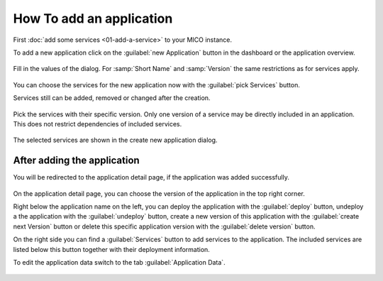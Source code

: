 How To add an application
=========================

First :doc:`add some services <01-add-a-service>` to your MICO instance.

To add a new application click on the :guilabel:`new Application` button in the dashboard or the application overview.

.. figure:: images/add-new-application.*
   :name: add-new-application

Fill in the values of the dialog. For :samp:`Short Name` and :samp:`Version` the same restrictions as for services apply.

.. figure:: images/new-application-dialog.*
   :name: new-application-dialog

You can choose the services for the new application now with the :guilabel:`pick Services` button.

Services still can be added, removed or changed after the creation.

.. figure:: images/service-picker-for-new-application-dialog.*
   :name: service-picker-for-new-application-dialog

Pick the services with their specific version. Only one version of a service may be directly included in an application.
This does not restrict dependencies of included services.

.. figure:: images/new-application-dialog-with-services.*
   :name: new-application-dialog-with-services

The selected services are shown in the create new application dialog.


After adding the application
----------------------------

You will be redirected to the application detail page, if the application was added successfully.

.. figure:: images/application-detail.*
   :name: application-detail

On the application detail page, you can choose the version of the application in the top right corner.

Right below the application name on the left, you can deploy the application with the :guilabel:`deploy` button,
undeploy a the application with the :guilabel:`undeploy` button,
create a new version of this application with the :guilabel:`create next Version` button or
delete this specific application version with the :guilabel:`delete version` button.

On the right side you can find a :guilabel:`Services` button to add services to the application.
The included services are listed below this button together with their deployment information.

To edit the application data switch to the tab :guilabel:`Application Data`.

.. figure:: images/application-detail-data.*
   :name: application-detail-data



